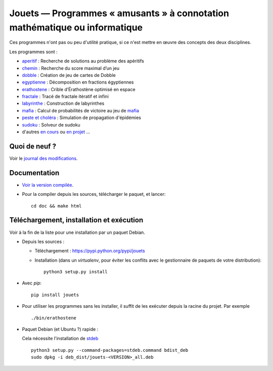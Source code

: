 Jouets — Programmes « amusants » à connotation mathématique ou informatique
===========================================================================

|sources| |pypi| |build| |documentation| |license|

Ces programmes n'ont pas ou peu d'utilité pratique, si ce n'est mettre en œuvre
des concepts des deux disciplines.

Les programmes sont :

- `aperitif <http://jouets.readthedocs.io/fr/latest/aperitif>`_ : Recherche de solutions au problème des apéritifs
- `chemin <http://jouets.readthedocs.io/fr/latest/chemin>`_ : Recherche du score maximal d’un jeu
- `dobble <http://jouets.readthedocs.io/fr/latest/dobble>`_ : Création de jeu de cartes de Dobble
- `egyptienne <http://jouets.readthedocs.io/fr/latest/egyptienne>`_ : Décomposition en fractions égyptiennes
- `erathostene <http://jouets.readthedocs.io/fr/latest/erathostene>`_ : Crible d’Érathostène optimisé en espace
- `fractale <http://jouets.readthedocs.io/fr/latest/fractale>`_ : Tracé de fractale itératif et infini
- `labyrinthe <http://jouets.readthedocs.io/fr/latest/labyrinthe>`_ : Construction de labyrinthes
- `mafia <http://jouets.readthedocs.io/fr/latest/mafia>`_ : Calcul de probabilités de victoire au jeu de `mafia <https://fr.wikipedia.org/wiki/Mafia_%28jeu%29>`__
- `peste et choléra <http://jouets.readthedocs.io/fr/latest/peste>`_ : Simulation de propagation d'épidémies
- `sudoku <http://jouets.readthedocs.io/fr/latest/sudoku>`_ : Solveur de sudoku
- d'autres `en cours <https://git.framasoft.org/spalax/jouets/merge_requests?label_name=id%C3%A9e>`_ ou `en projet <https://git.framasoft.org/spalax/jouets/issues?label_name=id%C3%A9e>`_ …

Quoi de neuf ?
--------------

Voir le `journal des modifications
<https://git.framasoft.org/spalax/jouets/blob/master/CHANGELOG.md>`_.

Documentation
-------------

* `Voir la version compilée <http://paternault.fr/informatique/jouets/>`_.

* Pour la compiler depuis les sources, télécharger le paquet, et lancer::

      cd doc && make html

Téléchargement, installation et exécution
-----------------------------------------

Voir à la fin de la liste pour une installation par un paquet Debian.

* Depuis les sources :

  * Téléchargement : https://pypi.python.org/pypi/jouets
  * Installation (dans un `virtualenv`, pour éviter les conflits avec le
    gestionnaire de paquets de votre distribution)::

        python3 setup.py install

* Avec `pip`::

    pip install jouets

* Pour utiliser les programmes sans les installer, il suffit de les exécuter
  depuis la racine du projet. Par exemple ::

      ./bin/erathostene

* Paquet Debian (et Ubuntu ?) rapide :

  Cela nécessite l'installation de `stdeb <https://github.com/astraw/stdeb>`_ ::

      python3 setup.py --command-packages=stdeb.command bdist_deb
      sudo dpkg -i deb_dist/jouets-<VERSION>_all.deb

.. |documentation| image:: http://readthedocs.org/projects/jouets/badge
  :target: http://jouets.readthedocs.io
.. |pypi| image:: https://img.shields.io/pypi/v/jouets.svg
  :target: http://pypi.python.org/pypi/jouets
.. |license| image:: https://img.shields.io/pypi/l/jouets.svg
  :target: http://www.gnu.org/licenses/gpl-3.0.html
.. |sources| image:: https://img.shields.io/badge/sources-jouets-brightgreen.svg
  :target: http://git.framasoft.org/spalax/jouets
.. |build| image:: https://git.framasoft.org/spalax/jouets/badges/master/build.svg
  :target: https://git.framasoft.org/spalax/jouets/builds


